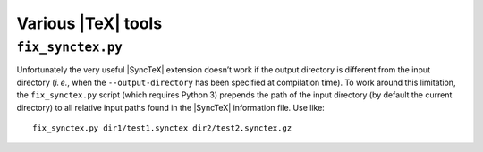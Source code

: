 Various |TeX| tools
===================


``fix_synctex.py``
------------------

Unfortunately the very useful |SyncTeX| extension doesn’t work if the output
directory is different from the input directory (|ie|, when the
``--output-directory`` has been specified at compilation time).  To work around
this limitation, the ``fix_synctex.py`` script (which requires Python 3) prepends the path of the input directory (by default the current directory) to all relative input paths found in the |SyncTeX| information file.  Use like::

    fix_synctex.py dir1/test1.synctex dir2/test2.synctex.gz


.. role:: raw-html(raw)
   :format: html

.. role:: raw-latex(raw)
   :format: latex

.. |ie| replace:: *i. e.*
.. |TeX| replace:: :raw-latex:`\TeX`:raw-html:`TeX`
.. |SyncTeX| replace:: :raw-latex:`Sync\TeX`:raw-html:`SyncTeX`
